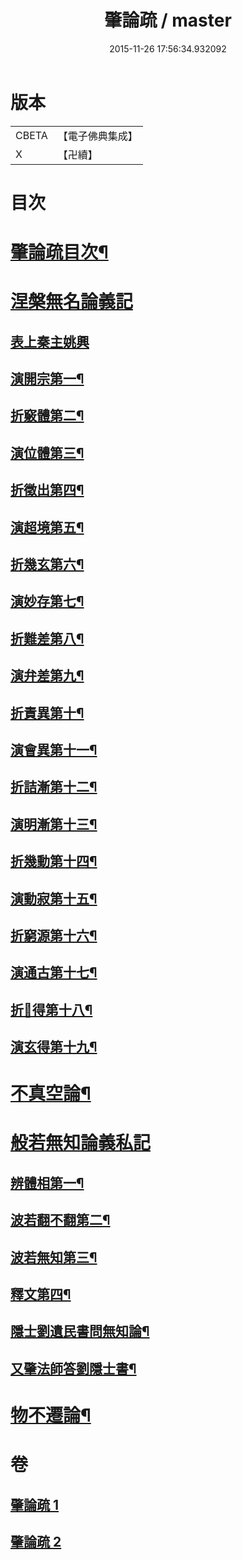 #+TITLE: 肇論疏 / master
#+DATE: 2015-11-26 17:56:34.932092
* 版本
 |     CBETA|【電子佛典集成】|
 |         X|【卍續】    |

* 目次
* [[file:KR6m0041_001.txt::001-0042c2][肇論疏目次¶]]
* [[file:KR6m0041_001.txt::0043a7][涅槃無名論義記]]
** [[file:KR6m0041_001.txt::0043a7][表上秦主姚興]]
** [[file:KR6m0041_001.txt::0045c9][演開宗第一¶]]
** [[file:KR6m0041_001.txt::0047c10][折竅體第二¶]]
** [[file:KR6m0041_001.txt::0049a6][演位體第三¶]]
** [[file:KR6m0041_001.txt::0052a16][折徵出第四¶]]
** [[file:KR6m0041_001.txt::0052b16][演超境第五¶]]
** [[file:KR6m0041_001.txt::0053a11][折幾玄第六¶]]
** [[file:KR6m0041_001.txt::0053a21][演妙存第七¶]]
** [[file:KR6m0041_001.txt::0054b7][折難差第八¶]]
** [[file:KR6m0041_001.txt::0054b15][演弁差第九¶]]
** [[file:KR6m0041_001.txt::0055a5][折責異第十¶]]
** [[file:KR6m0041_001.txt::0055a14][演會異第十一¶]]
** [[file:KR6m0041_001.txt::0055b5][折詰漸第十二¶]]
** [[file:KR6m0041_001.txt::0055c12][演明漸第十三¶]]
** [[file:KR6m0041_001.txt::0056a2][折幾動第十四¶]]
** [[file:KR6m0041_001.txt::0056b5][演動寂第十五¶]]
** [[file:KR6m0041_001.txt::0057a18][折窮源第十六¶]]
** [[file:KR6m0041_001.txt::0057a23][演通古第十七¶]]
** [[file:KR6m0041_001.txt::0057c7][折𦒱得第十八¶]]
** [[file:KR6m0041_001.txt::0057c14][演玄得第十九¶]]
* [[file:KR6m0041_001.txt::0058c5][不真空論¶]]
* [[file:KR6m0041_002.txt::002-0061a11][般若無知論義私記]]
** [[file:KR6m0041_002.txt::002-0061a12][辨體相第一¶]]
** [[file:KR6m0041_002.txt::0061c12][波若翻不翻第二¶]]
** [[file:KR6m0041_002.txt::0062a8][波若無知第三¶]]
** [[file:KR6m0041_002.txt::0062b10][釋文第四¶]]
** [[file:KR6m0041_002.txt::0067c5][隱士劉遺民書問無知論¶]]
** [[file:KR6m0041_002.txt::0068c20][又肇法師答劉隱士書¶]]
* [[file:KR6m0041_002.txt::0072b9][物不遷論¶]]
* 卷
** [[file:KR6m0041_001.txt][肇論疏 1]]
** [[file:KR6m0041_002.txt][肇論疏 2]]
